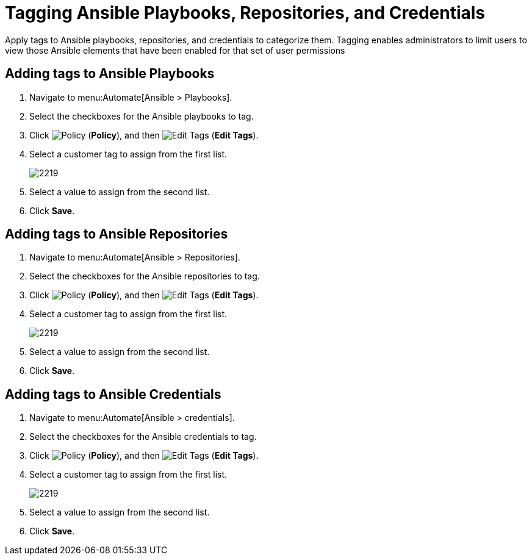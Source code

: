 [[ansible-tagging]]

= Tagging Ansible Playbooks, Repositories, and Credentials

Apply tags to Ansible playbooks, repositories, and credentials to categorize them.  Tagging enables administrators to limit users to view those Ansible elements that have been enabled for that set of user permissions

== Adding tags to Ansible Playbooks

. Navigate to menu:Automate[Ansible > Playbooks].
. Select the checkboxes for the Ansible playbooks to tag.
. Click  image:1941.png[Policy] (*Policy*), and then image:1851.png[Edit Tags] (*Edit Tags*). 
. Select a customer tag to assign from the first list.
+
image:2219.png[]
+
. Select a value to assign from the second list.
. Click *Save*.

== Adding tags to Ansible Repositories

. Navigate to menu:Automate[Ansible > Repositories].
. Select the checkboxes for the Ansible repositories to tag.
. Click  image:1941.png[Policy] (*Policy*), and then image:1851.png[Edit Tags] (*Edit Tags*). 
. Select a customer tag to assign from the first list.
+
image:2219.png[]
+
. Select a value to assign from the second list.
. Click *Save*.

== Adding tags to Ansible Credentials

. Navigate to menu:Automate[Ansible > credentials].
. Select the checkboxes for the Ansible credentials to tag.
. Click  image:1941.png[Policy] (*Policy*), and then image:1851.png[Edit Tags] (*Edit Tags*). 
. Select a customer tag to assign from the first list.
+
image:2219.png[]
+
. Select a value to assign from the second list.
. Click *Save*.

